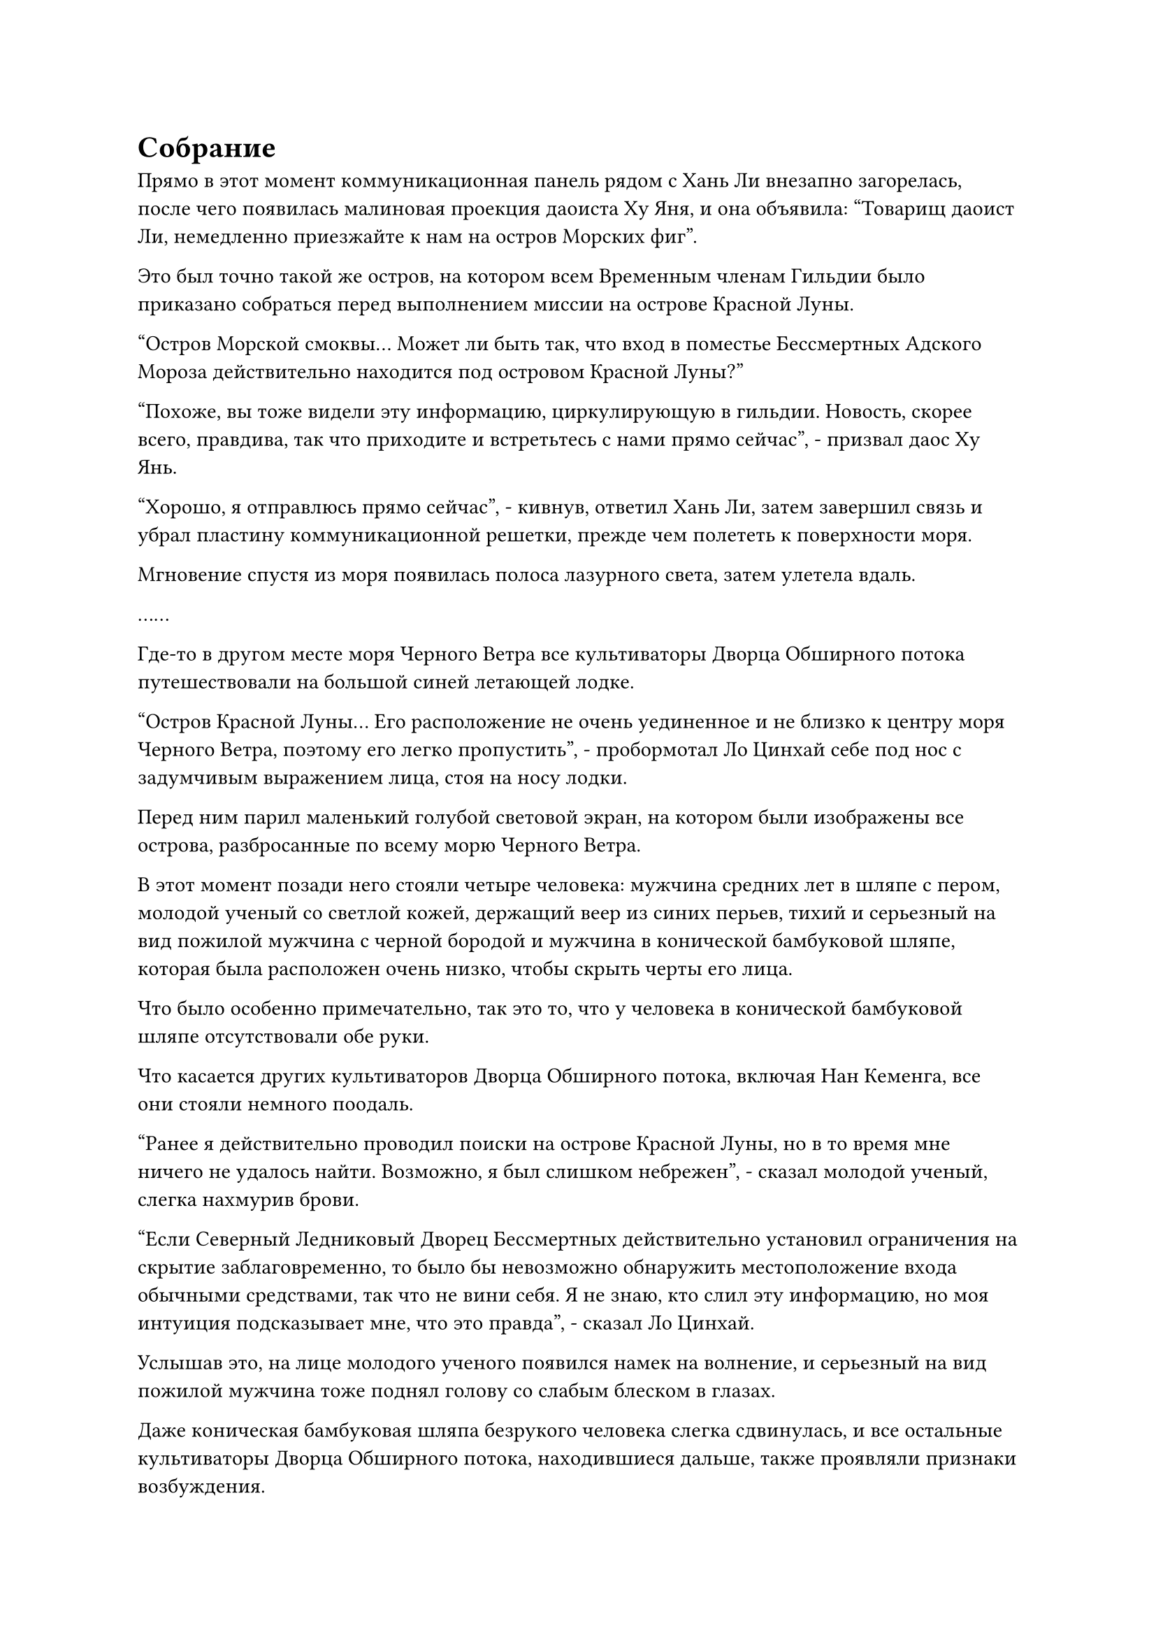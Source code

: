 = Собрание

Прямо в этот момент коммуникационная панель рядом с Хань Ли внезапно загорелась, после чего появилась малиновая проекция даоиста Ху Яня, и она объявила: "Товарищ даоист Ли, немедленно приезжайте к нам на остров Морских фиг".

Это был точно такой же остров, на котором всем Временным членам Гильдии было приказано собраться перед выполнением миссии на острове Красной Луны.

"Остров Морской смоквы... Может ли быть так, что вход в поместье Бессмертных Адского Мороза действительно находится под островом Красной Луны?"

"Похоже, вы тоже видели эту информацию, циркулирующую в гильдии. Новость, скорее всего, правдива, так что приходите и встретьтесь с нами прямо сейчас", - призвал даос Ху Янь.

"Хорошо, я отправлюсь прямо сейчас", - кивнув, ответил Хань Ли, затем завершил связь и убрал пластину коммуникационной решетки, прежде чем полететь к поверхности моря.

Мгновение спустя из моря появилась полоса лазурного света, затем улетела вдаль.

……

Где-то в другом месте моря Черного Ветра все культиваторы Дворца Обширного потока путешествовали на большой синей летающей лодке.

"Остров Красной Луны... Его расположение не очень уединенное и не близко к центру моря Черного Ветра, поэтому его легко пропустить", - пробормотал Ло Цинхай себе под нос с задумчивым выражением лица, стоя на носу лодки.

Перед ним парил маленький голубой световой экран, на котором были изображены все острова, разбросанные по всему морю Черного Ветра.

В этот момент позади него стояли четыре человека: мужчина средних лет в шляпе с пером, молодой ученый со светлой кожей, держащий веер из синих перьев, тихий и серьезный на вид пожилой мужчина с черной бородой и мужчина в конической бамбуковой шляпе, которая была расположен очень низко, чтобы скрыть черты его лица.

Что было особенно примечательно, так это то, что у человека в конической бамбуковой шляпе отсутствовали обе руки.

Что касается других культиваторов Дворца Обширного потока, включая Нан Кеменга, все они стояли немного поодаль.

"Ранее я действительно проводил поиски на острове Красной Луны, но в то время мне ничего не удалось найти. Возможно, я был слишком небрежен", - сказал молодой ученый, слегка нахмурив брови.

"Если Северный Ледниковый Дворец Бессмертных действительно установил ограничения на скрытие заблаговременно, то было бы невозможно обнаружить местоположение входа обычными средствами, так что не вини себя. Я не знаю, кто слил эту информацию, но моя интуиция подсказывает мне, что это правда", - сказал Ло Цинхай.

Услышав это, на лице молодого ученого появился намек на волнение, и серьезный на вид пожилой мужчина тоже поднял голову со слабым блеском в глазах.

Даже коническая бамбуковая шляпа безрукого человека слегка сдвинулась, и все остальные культиваторы Дворца Обширного потока, находившиеся дальше, также проявляли признаки возбуждения.

Ло Цинхай больше ничего не сказал, сделав жест рукой, и голубая летающая лодка мгновенно набрала скорость, летя вперед гигантской синей тенью.

……

В небе над другим районом моря Черного Ветра собрались все культиваторы секты Рассветного падения.

"Как ты думаешь, эта информация правдива или нет, старший боевой брат?" спросил мастер секты Рассветного Падения, повернувшись к Фэн Тяньду.

"В этом должна быть доля правды. В любом случае, никто из вас до сих пор не смог найти никаких зацепок, так что мы можем также заняться этой", - бесстрастно ответил Фэн Тяньду.

На лице мастера секты Осеннего Рассвета появилось слегка неловкое выражение, когда он сказал: "В нашу защиту скажу, что Северный Ледниковый дворец Бессмертных явно каким-то образом скрывает вход в поместье бессмертных, так что..."

Прежде чем у него появился шанс закончить, Фэн Тяньду взмахнул рукавом в воздухе, выпустив большое черное облако, которое окутало всех, прежде чем улететь вдаль, исчезнув из виду в мгновение ока.

……В воздухе над пышным островом парила женщина в серебряном одеянии по имени Цюй Лин.

На ней была лазурная маска, которая проецировала лазурный световой экран, и она осматривала световой экран с намеком на улыбку в глазах.

Прямо в этот момент на далеком горизонте появился шар белого света, который быстро приближался к ней, и Ку Лин бросила взгляд в том направлении, затем сняла маску со своего лица, прежде чем убрать ее.

Когда шар белого света появился над островом, он исчез, открыв взорам культиваторов клана Сюэ, и их было даже больше, чем в прошлый раз.

"Товарищ даос Цюй, до вас дошли слухи, что вход в поместье бессмертных расположен под островом Красной Луны?" пожилой мужчина с квадратным лицом спросил с взволнованным выражением.

"У меня есть. Эта новость вызвала настоящий переполох в Временной гильдии", - ответил Ку Лин, кивнув.

"Как вы думаете, эта новость достоверна?" - спросил пожилой мужчина с квадратным лицом.

"В Временной гильдии много людей сомневаются в достоверности этой новости, но никто не смог представить никаких конкретных доказательств против нее, так что есть шанс, что это может быть правдой. В любом случае, нам придется совершить поездку на остров Красной Луны и посмотреть самим", - ответил Ку Лин.

Пожилой мужчина с квадратным лицом кивнул в ответ с задумчивым выражением.

"Я мало что знаю об этом острове Красной Луны", - продолжил Ку Лин. "Ваш клан Сюэ когда-то был местной державой Моря Черного Ветра, поэтому я предполагаю, что вы должны знать больше меня об этом острове, товарищ даос Сюэ Шань".

"В прошлом остров Красной Луны не был так уж известен в Море Черного Ветра, и наш клан Сюэ покинул море Черного Ветра десятки тысяч лет назад, так что, боюсь, я тоже мало что знаю об этом острове. Все, что я слышала, это то, что хозяин острова был довольно известным и грозным Земным Бессмертным, но по какой-то причине он был убит, и с тех пор остров Красной Луны остался заброшенным."

"Понятно..." - задумчиво произнесла Ку Лин, ее глаза слегка сузились в раздумье.

"Поскольку мы уже решили отправиться на остров Красной Луны, нам следует отправиться прямо сейчас. Если вход в поместье бессмертных действительно там, то мы должны постараться добраться туда раньше всех", - настаивал Сюэ Шань.

"Хорошо, пошли", - кивнув, ответила Цюй Лин.

Услышав это, Сюэ Шань немедленно взмахнул рукавом в воздухе, выпустив вспышку белого света, которая окутала всех культиваторов клана Сюэ, но прежде чем он успел сделать что-либо еще, легкий ветерок внезапно обдул его спину, после чего вспышка острой боли пронзила нижнюю часть его тела. живот.

Он посмотрел вниз и обнаружил белую змеиную голову, торчащую из нижней части его живота, и в пасти змеи был заперт не кто иной, как его зарождающаяся душа.

Глаза Сюэ Шаня немедленно расширились от недоверия.

Несмотря на то, что от его тела исходило не так много духовного света, он был одет в компактную духовную броню, которую он совершенствовал в течение сотен тысяч лет, но она не смогла оказать никакого сопротивления белой змее.

Вспышка белого пламени вырвалась из пасти змеи, прежде чем поразить зарождающуюся душу, мгновенно заморозив ее.

Сразу же после этого белая змея широко раскрыла пасть, чтобы поглотить замороженную зарождающуюся душу, прежде чем выстрелить обратно в Цюй Лин.

Сюэ Шань издал приглушенный стон, и его тело развернулось под действием силы, с которой белая змея отступила.

Позади него стояла Ку Лин с холодным выражением лица и большой белой змеей, обвившейся вокруг ее тела и угрожающе высунувшей раздвоенный язык.

"Что, черт возьми, ты делаешь, безумная женщина!"

"Патриарх..."

Все это произошло так внезапно, что только сейчас культиваторы клана Сюэ осознали, что на их патриарха напали, и все они немедленно вспыхнули от ярости, выпустив огромное количество духовных сокровищ в мгновение ока, как будто они уже были готовы к чему-то подобному.

Холодная усмешка появилась на лице Ку Лин, когда она взмахнула рукавом в воздухе, чтобы выпустить шар золотого света, который превратился в гигантского золотого жука размером в несколько сотен футов, чтобы сдерживать шквал приближающихся сокровищ духов.

"Почему..." - с большим трудом спросил Сюэ Шань, поскольку жизненная сила быстро покидала его тело.

"Я обратился к вашему клану Сюэ только потому, что не был знаком с морем Черного Ветра и нуждался в проводнике. Теперь, когда местоположение входа в поместье бессмертных раскрыто, я больше не нуждаюсь в ваших услугах", - объяснила Цюй Лин холодным голосом, затем щелкнула пальцем по воздуху, и в глабелле Сюэ Шаня мгновенно образовалась дыра.

Свет в его глазах померк, и его безжизненное тело рухнуло на землю.

Затем Ку Лин перевела взгляд на гигантского золотого жука, который с легкостью противостоял шквалу духовных сокровищ, совершенно невредимый от атак.

Однако ему определенно не понравилось, что на него напали, и в его глазах появилось яростное выражение, когда он взмахнул двумя передними лапами в воздухе, выпустив две полупрозрачные полосы света, которые разрезали пару духовных сокровищ, как горячий нож масло.

Все земледельцы клана Сюэ были поражены, увидев это.

"Мы ни за что не сможем победить ее! Мы должны разделиться и бежать!" - взревел длиннолицый мужчина, а затем улетел, превратившись в полосу белого света, делая это в такой спешке, что даже оставил свои духовные сокровища позади.

Все остальные немедленно пришли в себя, услышав это, прежде чем тоже разбежаться в разные стороны.

"Никто из вас не уйдет!" Цюй Лин усмехнулась, проведя пальцем по воздуху, и золотой жук мгновенно снова взмахнул двумя передними лапками, выпустив две толстые полосы полупрозрачного света, каждая из которых была более 100 футов в длину.

Две полосы света слегка вздрогнули, затем разделились примерно на дюжину более мелких полос света, которые с поразительной скоростью устремились к культиваторам клана Сюэ, достигнув их в мгновение ока, прежде чем с легкостью пронзить их защитные сокровища и защитный духовный свет вокруг их тел.

Раздалась череда мучительных воплей, когда все культиваторы клана Сюэ были разорваны в клочья вместе со своими духовными сокровищами, и слабая улыбка появилась на лице Цюй Лин, когда она взмахнула рукавом в воздухе, чтобы выпустить вспышку серебряного света, которая охватила тело Сюэ Шаня, прежде чем утащить его к ней.

Она бегло осмотрела тело, затем убрала его, с улыбкой повернулась к золотому жуку и сказала: "Золотые бессмертные - хороший источник пищи, но спешить не нужно, лучшие деликатесы еще впереди".

После этого она вытащила и гигантского золотого жука, прежде чем улететь в виде полосы серебристого света.

#pagebreak()